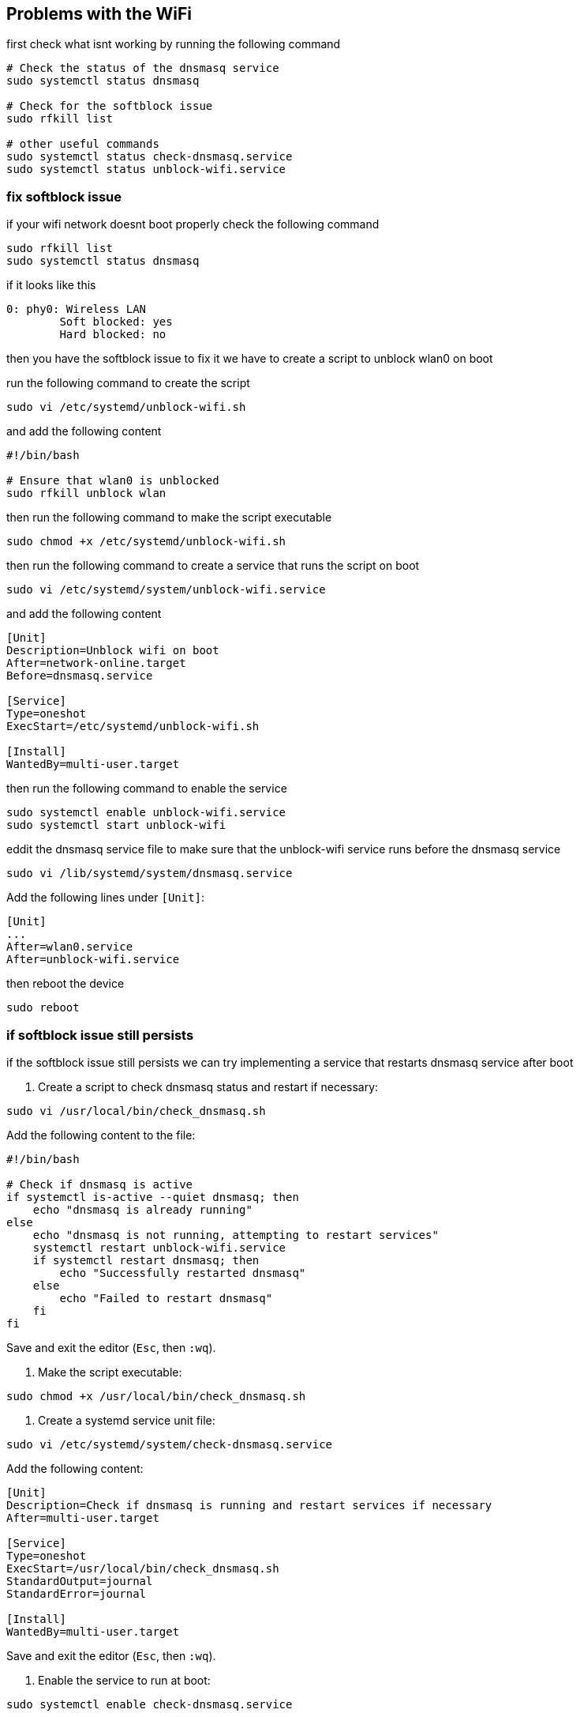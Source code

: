 
== Problems with the WiFi

first check what isnt working by running the following command

[source,shell]
----
# Check the status of the dnsmasq service
sudo systemctl status dnsmasq

# Check for the softblock issue
sudo rfkill list

# other useful commands
sudo systemctl status check-dnsmasq.service
sudo systemctl status unblock-wifi.service
----


=== fix softblock issue 
if your wifi network doesnt boot properly check the following command

[source,shell]
----
sudo rfkill list
sudo systemctl status dnsmasq
----
if it looks like this 

[source,shell]
----
0: phy0: Wireless LAN
        Soft blocked: yes
        Hard blocked: no
----

then you have the softblock issue to fix it we have to create a script to unblock wlan0 on boot

run the following command to create the script

[source,shell]
----
sudo vi /etc/systemd/unblock-wifi.sh
----

and add the following content

[source,shell]
----
#!/bin/bash

# Ensure that wlan0 is unblocked
sudo rfkill unblock wlan
----

then run the following command to make the script executable

[source,shell]
----
sudo chmod +x /etc/systemd/unblock-wifi.sh
----

then run the following command to create a service that runs the script on boot

[source,shell]
----
sudo vi /etc/systemd/system/unblock-wifi.service
----

and add the following content

[source,shell]
----
[Unit]
Description=Unblock wifi on boot
After=network-online.target
Before=dnsmasq.service

[Service]
Type=oneshot
ExecStart=/etc/systemd/unblock-wifi.sh

[Install]
WantedBy=multi-user.target
----

then run the following command to enable the service

[source,shell]
----
sudo systemctl enable unblock-wifi.service
sudo systemctl start unblock-wifi
----

eddit the dnsmasq service file to make sure that the unblock-wifi service runs before the dnsmasq service

[source,shell]
----
sudo vi /lib/systemd/system/dnsmasq.service
----

Add the following lines under `[Unit]`:
[source,shell]
----
[Unit]
...
After=wlan0.service
After=unblock-wifi.service
----

then reboot the device

[source,shell]
----
sudo reboot
----

=== if softblock issue still persists

if the softblock issue still persists we can try implementing a service that restarts dnsmasq service after boot 


1. Create a script to check dnsmasq status and restart if necessary:

[source,bash]
----
sudo vi /usr/local/bin/check_dnsmasq.sh
----

Add the following content to the file:

[source,bash]
----
#!/bin/bash

# Check if dnsmasq is active
if systemctl is-active --quiet dnsmasq; then
    echo "dnsmasq is already running"
else
    echo "dnsmasq is not running, attempting to restart services"
    systemctl restart unblock-wifi.service
    if systemctl restart dnsmasq; then
        echo "Successfully restarted dnsmasq"
    else
        echo "Failed to restart dnsmasq"
    fi
fi
----

Save and exit the editor (`Esc`, then `:wq`).

2. Make the script executable:

[source,bash]
----
sudo chmod +x /usr/local/bin/check_dnsmasq.sh
----

3. Create a systemd service unit file:

[source,bash]
----
sudo vi /etc/systemd/system/check-dnsmasq.service
----

Add the following content:

[source,bash]
----
[Unit]
Description=Check if dnsmasq is running and restart services if necessary
After=multi-user.target

[Service]
Type=oneshot
ExecStart=/usr/local/bin/check_dnsmasq.sh
StandardOutput=journal
StandardError=journal

[Install]
WantedBy=multi-user.target
----

Save and exit the editor (`Esc`, then `:wq`).

4. Enable the service to run at boot:

[source,bash]
----
sudo systemctl enable check-dnsmasq.service
----

5. Test the service:

[source,bash]
----
sudo systemctl start check-dnsmasq.service
sudo systemctl status check-dnsmasq.service
----

You should see the status of the service, including the echo statements from the script.
